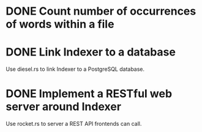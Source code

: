 #+startup: content

* DONE Count number of occurrences of words within a file
CLOSED: [2022-10-31 Mon 06:04]
* DONE Link Indexer to a database
CLOSED: [2022-10-31 Mon 06:04]
Use diesel.rs to link Indexer to a PostgreSQL database.
* DONE Implement a RESTful web server around Indexer
CLOSED: [2022-10-31 Mon 06:04]
Use rocket.rs to server a REST API frontends can call.
